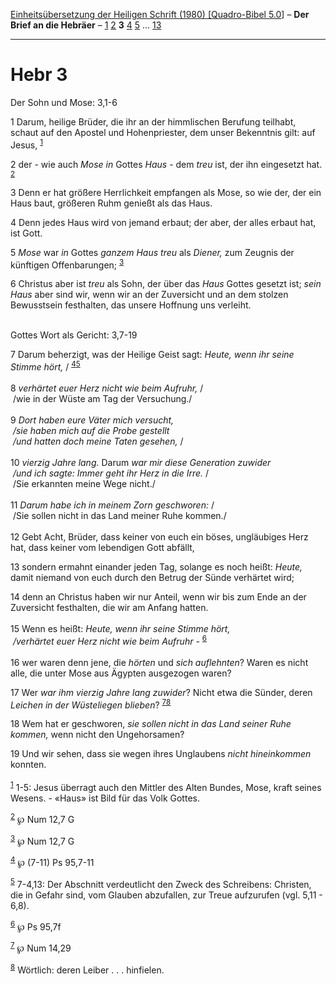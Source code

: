 :PROPERTIES:
:ID:       0d7ab99e-506c-41ce-98e0-59e5eb757684
:END:
<<navbar>>
[[../index.html][Einheitsübersetzung der Heiligen Schrift (1980)
[Quadro-Bibel 5.0]]] -- *Der Brief an die Hebräer* --
[[file:Hebr_1.html][1]] [[file:Hebr_2.html][2]] *3*
[[file:Hebr_4.html][4]] [[file:Hebr_5.html][5]] ...
[[file:Hebr_13.html][13]]

--------------

* Hebr 3
  :PROPERTIES:
  :CUSTOM_ID: hebr-3
  :END:

<<verses>>

<<v1>>
**** Der Sohn und Mose: 3,1-6
     :PROPERTIES:
     :CUSTOM_ID: der-sohn-und-mose-31-6
     :END:
1 Darum, heilige Brüder, die ihr an der himmlischen Berufung teilhabt,
schaut auf den Apostel und Hohenpriester, dem unser Bekenntnis gilt: auf
Jesus, ^{[[#fn1][1]]}

<<v2>>
2 der - wie auch /Mose in/ Gottes /Haus/ - dem /treu/ ist, der ihn
eingesetzt hat. ^{[[#fn2][2]]}

<<v3>>
3 Denn er hat größere Herrlichkeit empfangen als Mose, so wie der, der
ein Haus baut, größeren Ruhm genießt als das Haus.

<<v4>>
4 Denn jedes Haus wird von jemand erbaut; der aber, der alles erbaut
hat, ist Gott.

<<v5>>
5 /Mose/ war /in/ Gottes /ganzem Haus treu/ als /Diener,/ zum Zeugnis
der künftigen Offenbarungen; ^{[[#fn3][3]]}

<<v6>>
6 Christus aber ist /treu/ als Sohn, der über das /Haus/ Gottes gesetzt
ist; /sein Haus/ aber sind wir, wenn wir an der Zuversicht und an dem
stolzen Bewusstsein festhalten, das unsere Hoffnung uns verleiht.\\
\\

<<v7>>
**** Gottes Wort als Gericht: 3,7-19
     :PROPERTIES:
     :CUSTOM_ID: gottes-wort-als-gericht-37-19
     :END:
7 Darum beherzigt, was der Heilige Geist sagt: /Heute, wenn ihr seine
Stimme hört,/ / ^{[[#fn4][4]][[#fn5][5]]}\\
\\

<<v8>>
8 /verhärtet euer Herz nicht wie beim Aufruhr,/ /\\
 /wie in der Wüste am Tag der Versuchung./\\
\\

<<v9>>
9 /Dort haben eure Väter mich versucht,/ /\\
 /sie haben mich auf die Probe gestellt/ /\\
 /und hatten doch meine Taten gesehen,/ /\\
\\

<<v10>>
10 /vierzig Jahre lang./ Darum /war mir diese Generation zuwider/ /\\
 /und ich sagte: Immer geht ihr Herz in die Irre./ /\\
 /Sie erkannten meine Wege nicht./\\
\\

<<v11>>
11 /Darum habe ich in meinem Zorn geschworen:/ /\\
 /Sie sollen nicht in das Land meiner Ruhe kommen./\\
\\

<<v12>>
12 Gebt Acht, Brüder, dass keiner von euch ein böses, ungläubiges Herz
hat, dass keiner vom lebendigen Gott abfällt,

<<v13>>
13 sondern ermahnt einander jeden Tag, solange es noch heißt: /Heute,/
damit niemand von euch durch den Betrug der Sünde verhärtet wird;

<<v14>>
14 denn an Christus haben wir nur Anteil, wenn wir bis zum Ende an der
Zuversicht festhalten, die wir am Anfang hatten.\\
\\

<<v15>>
15 Wenn es heißt: /Heute, wenn ihr seine Stimme hört,/ /\\
 /verhärtet euer Herz nicht wie beim Aufruhr -/ ^{[[#fn6][6]]}\\
\\

<<v16>>
16 wer waren denn jene, die /hörten/ und /sich auflehnten/? Waren es
nicht alle, die unter Mose aus Ägypten ausgezogen waren?

<<v17>>
17 Wer /war ihm vierzig Jahre lang zuwider/? Nicht etwa die Sünder,
deren /Leichen in der Wüsteliegen blieben/? ^{[[#fn7][7]][[#fn8][8]]}

<<v18>>
18 Wem hat er geschworen, /sie sollen nicht in das Land seiner Ruhe
kommen,/ wenn nicht den Ungehorsamen?

<<v19>>
19 Und wir sehen, dass sie wegen ihres Unglaubens /nicht hineinkommen/
konnten.\\
\\

^{[[#fnm1][1]]} 1-5: Jesus überragt auch den Mittler des Alten Bundes,
Mose, kraft seines Wesens. - «Haus» ist Bild für das Volk Gottes.

^{[[#fnm2][2]]} ℘ Num 12,7 G

^{[[#fnm3][3]]} ℘ Num 12,7 G

^{[[#fnm4][4]]} ℘ (7-11) Ps 95,7-11

^{[[#fnm5][5]]} 7-4,13: Der Abschnitt verdeutlicht den Zweck des
Schreibens: Christen, die in Gefahr sind, vom Glauben abzufallen, zur
Treue aufzurufen (vgl. 5,11 - 6,8).

^{[[#fnm6][6]]} ℘ Ps 95,7f

^{[[#fnm7][7]]} ℘ Num 14,29

^{[[#fnm8][8]]} Wörtlich: deren Leiber . . . hinfielen.
